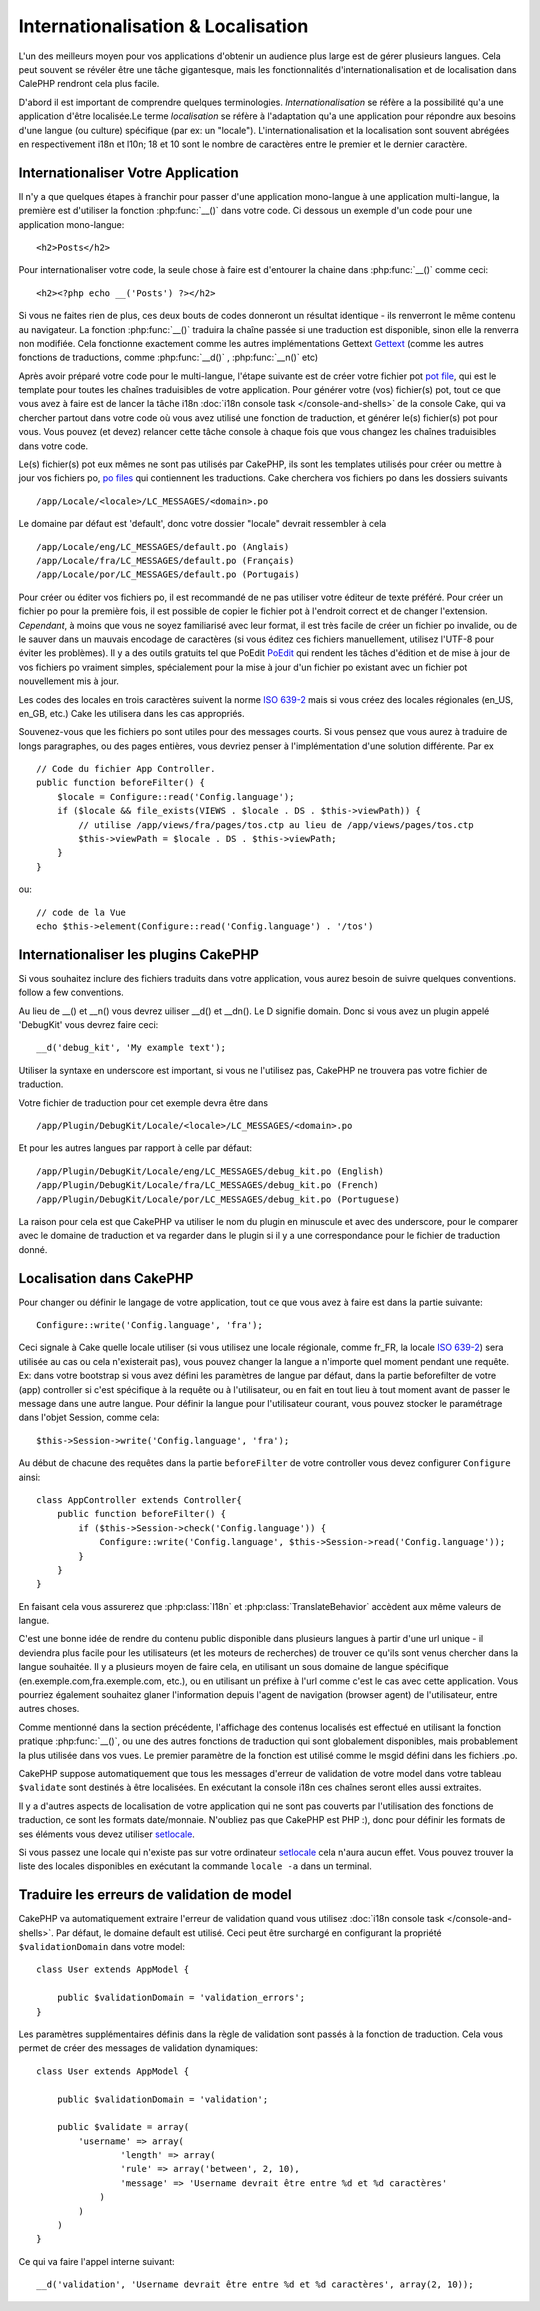 Internationalisation & Localisation
###################################

L'un des meilleurs moyen pour vos applications d'obtenir
un audience plus large est de gérer plusieurs langues.
Cela peut souvent se révéler être une tâche gigantesque,
mais les fonctionnalités d'internationalisation et de
localisation dans CalePHP rendront cela plus facile.

D'abord il est important de comprendre quelques terminologies.
*Internationalisation* se réfère a la possibilité qu'a une
application d'être localisée.Le terme *localisation* se réfère 
à l'adaptation qu'a une application pour répondre aux besoins 
d'une langue (ou culture) spécifique (par ex: un "locale"). 
L'internationalisation et la localisation sont souvent abrégées 
en respectivement i18n et l10n; 18 et 10 sont le nombre de caractères 
entre le premier et le dernier caractère.

Internationaliser Votre Application
===================================

Il n'y a que quelques étapes à franchir pour passer d'une application
mono-langue à une application multi-langue, la première est 
d'utiliser la fonction :php:func:`__()` dans votre code.
Ci dessous un exemple d'un code pour une application mono-langue::

    <h2>Posts</h2>

Pour internationaliser votre code, la seule chose à faire est d'entourer
la chaine dans :php:func:`__()` comme ceci::

    <h2><?php echo __('Posts') ?></h2>

Si vous ne faites rien de plus, ces deux bouts de codes donneront 
un résultat identique - ils renverront le même contenu au navigateur. 
La fonction :php:func:`__()` traduira la chaîne passée si une 
traduction est disponible, sinon elle la renverra non modifiée. 
Cela fonctionne exactement comme les autres implémentations Gettext 
`Gettext <http://en.wikipedia.org/wiki/Gettext>`_
(comme les autres fonctions de traductions, comme 
:php:func:`__d()` , :php:func:`__n()` etc)

Après avoir préparé votre code pour le multi-langue, l'étape suivante 
est de créer votre fichier pot 
`pot file <http://en.wikipedia.org/wiki/Gettext>`_, 
qui est le template pour toutes les chaînes traduisibles de votre 
application. Pour générer votre (vos) fichier(s) pot, tout ce que 
vous avez à faire est de lancer la tâche i18n 
:doc:`i18n console task </console-and-shells>` de la console Cake,
qui va chercher partout dans votre code où vous avez utilisé une 
fonction de traduction, et générer le(s) fichier(s) pot pour vous. 
Vous pouvez (et devez) relancer cette tâche console à chaque fois 
que vous changez les chaînes traduisibles dans votre code.

Le(s) fichier(s) pot eux mêmes ne sont pas utilisés par CakePHP, 
ils sont les templates utilisés pour créer ou mettre à jour vos 
fichiers po, `po files <http://en.wikipedia.org/wiki/Gettext>`_
qui contiennent les traductions. 
Cake cherchera vos fichiers po dans les dossiers suivants ::

    /app/Locale/<locale>/LC_MESSAGES/<domain>.po

Le domaine par défaut est 'default', donc votre dossier "locale" 
devrait ressembler à cela ::

    /app/Locale/eng/LC_MESSAGES/default.po (Anglais)   
    /app/Locale/fra/LC_MESSAGES/default.po (Français)   
    /app/Locale/por/LC_MESSAGES/default.po (Portugais) 

Pour créer ou éditer vos fichiers po, il est recommandé de ne pas 
utiliser votre éditeur de texte préféré. Pour créer un fichier po 
pour la première fois, il est possible de copier le fichier pot à 
l'endroit correct et de changer l'extension. *Cependant*, à moins 
que vous ne soyez familiarisé avec leur format, il est très facile 
de créer un fichier po invalide, ou de le sauver dans un mauvais 
encodage de caractères (si vous éditez ces fichiers manuellement, 
utilisez l'UTF-8 pour éviter les problèmes). Il y a des outils 
gratuits tel que PoEdit `PoEdit <http://www.poedit.net>`_ qui 
rendent les tâches d'édition et de mise à jour de vos fichiers po 
vraiment simples, spécialement pour la mise à jour d'un fichier po 
existant avec un fichier pot nouvellement mis à jour.

Les codes des locales en trois caractères suivent la norme 
`ISO 639-2 <http://www.loc.gov/standards/iso639-2/php/code_list.php>`_
mais si vous créez des locales régionales (en\_US, en\_GB, etc.) 
Cake les utilisera dans les cas appropriés.

Souvenez-vous que les fichiers po sont utiles pour des messages courts. 
Si vous pensez que vous aurez à traduire de longs paragraphes, 
ou des pages entières, vous devriez penser à l'implémentation 
d'une solution différente. Par ex ::

    // Code du fichier App Controller.
    public function beforeFilter() {
        $locale = Configure::read('Config.language');
        if ($locale && file_exists(VIEWS . $locale . DS . $this->viewPath)) {
            // utilise /app/views/fra/pages/tos.ctp au lieu de /app/views/pages/tos.ctp
            $this->viewPath = $locale . DS . $this->viewPath;
        }
    }

ou::

    // code de la Vue
    echo $this->element(Configure::read('Config.language') . '/tos')

Internationaliser les plugins CakePHP
=====================================

Si vous souhaitez inclure des fichiers traduits dans votre application, vous 
aurez besoin de suivre quelques conventions.
follow a few conventions.

Au lieu de __() et __n() vous devrez uiliser __d() et __dn(). Le D signifie 
domain. Donc si vous avez un plugin appelé 'DebugKit' vous devrez faire ceci::

    __d('debug_kit', 'My example text');

Utiliser la syntaxe en underscore est important, si vous ne l'utilisez pas, 
CakePHP ne trouvera pas votre fichier de traduction.

Votre fichier de traduction pour cet exemple devra être dans ::

    /app/Plugin/DebugKit/Locale/<locale>/LC_MESSAGES/<domain>.po

Et pour les autres langues par rapport à celle par défaut::

    /app/Plugin/DebugKit/Locale/eng/LC_MESSAGES/debug_kit.po (English)   
    /app/Plugin/DebugKit/Locale/fra/LC_MESSAGES/debug_kit.po (French)   
    /app/Plugin/DebugKit/Locale/por/LC_MESSAGES/debug_kit.po (Portuguese) 

La raison pour cela est que CakePHP va utiliser le nom du plugin en minuscule 
et avec des underscore, pour le comparer avec le domaine de traduction et va 
regarder dans le plugin si il y a une correspondance pour le fichier de 
traduction donné.

Localisation dans CakePHP
=========================

Pour changer ou définir le langage de votre application, tout ce que
vous avez à faire est dans la partie suivante::

    Configure::write('Config.language', 'fra'); 

Ceci signale à Cake quelle locale utiliser (si vous utilisez une locale 
régionale, comme fr\_FR, la locale 
`ISO 639-2 <http://www.loc.gov/standards/iso639-2/php/code_list.php>`_) sera 
utilisée au cas ou cela n'existerait pas), vous pouvez changer la langue
a n'importe quel moment pendant une requête. Ex: dans votre bootstrap
si vous avez défini les paramètres de langue par défaut, dans la partie 
beforefilter de votre (app) controller si c'est spécifique à la requête ou
à l'utilisateur, ou en fait en tout lieu à tout moment avant de passer le
message dans une autre langue. Pour définir la langue pour l'utilisateur
courant, vous pouvez stocker le paramétrage dans l'objet Session, comme cela::

    $this->Session->write('Config.language', 'fra');

Au début de chacune des requêtes dans la partie ``beforeFilter`` de votre
controller vous devez configurer ``Configure`` ainsi::

    class AppController extends Controller{
        public function beforeFilter() {
            if ($this->Session->check('Config.language')) {
                Configure::write('Config.language', $this->Session->read('Config.language'));
            }
        }
    }

En faisant cela vous assurerez que :php:class:`I18n` et
:php:class:`TranslateBehavior` accèdent aux même valeurs
de langue.

C'est une bonne idée de rendre du contenu public disponible dans 
plusieurs langues à partir d'une url unique - il deviendra plus
facile pour les utilisateurs (et les moteurs de recherches) de trouver
ce qu'ils sont venus chercher dans la langue souhaitée.
Il y a plusieurs moyen de faire cela, en utilisant un sous
domaine de langue spécifique (en.exemple.com,fra.exemple.com, etc.),
ou en utilisant un préfixe à l'url comme c'est le cas avec cette 
application. Vous pourriez également souhaitez glaner l'information
depuis l'agent de navigation (browser agent) de l'utilisateur, entre
autres choses. 

Comme mentionné dans la section précédente, l'affichage des contenus
localisés est effectué en utilisant la fonction pratique
:php:func:`__()`, ou une des autres fonctions de traduction qui sont
globalement disponibles, mais probablement la plus utilisée dans vos
vues. Le premier paramètre de la fonction est utilisé comme le
msgid défini dans les fichiers .po.

CakePHP suppose automatiquement que tous les messages d'erreur de 
validation de votre model dans votre tableau ``$validate`` sont 
destinés à être localisées.
En exécutant la console i18n ces chaînes seront elles aussi
extraites.

Il y a d'autres aspects de localisation de votre application qui
ne sont pas couverts par l'utilisation des fonctions de traduction,
ce sont les formats date/monnaie. N'oubliez pas que CakePHP est PHP :),
donc pour définir les formats de ses éléments vous devez utiliser
`setlocale <http://www.php.net/setlocale>`_.

Si vous passez une locale qui n'existe pas sur votre ordinateur
`setlocale <http://www.php.net/setlocale>`_ cela n'aura aucun effet.
Vous pouvez trouver la liste des locales disponibles en exécutant 
la commande ``locale -a`` dans un terminal.

Traduire les erreurs de validation de model
===========================================
CakePHP va automatiquement extraire l'erreur de validation quand vous utilisez 
:doc:`i18n console task </console-and-shells>`. Par défaut, le domaine default 
est utilisé. Ceci peut être surchargé en configurant la propriété 
``$validationDomain`` dans votre model::

    class User extends AppModel {

        public $validationDomain = 'validation_errors';
    }

Les paramètres supplémentaires définis dans la règle de validation sont passés 
à la fonction de traduction. Cela vous permet de créer des messages de 
validation dynamiques::

    class User extends AppModel {

        public $validationDomain = 'validation';

        public $validate = array(
            'username' => array(
                    'length' => array(
                    'rule' => array('between', 2, 10),
                    'message' => 'Username devrait être entre %d et %d caractères'
                )
            )
        )
    }

Ce qui va faire l'appel interne suivant::

    __d('validation', 'Username devrait être entre %d et %d caractères', array(2, 10));


.. meta::
    :title lang=fr: Internationalization & Localization
    :keywords lang=fr: internationalization localization,internationalization and localization,localization features,language application,gettext,l10n,daunting task,adaptation,pot,i18n,audience,traduction,languages
